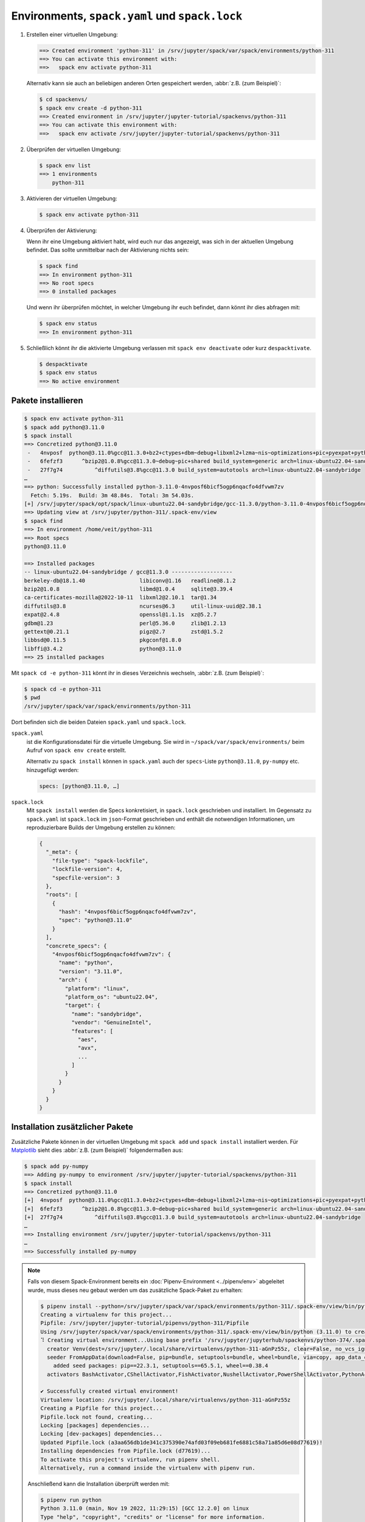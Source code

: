 .. SPDX-FileCopyrightText: 2020 Veit Schiele
..
.. SPDX-License-Identifier: BSD-3-Clause

Environments, ``spack.yaml`` und ``spack.lock``
===============================================

#. Erstellen einer virtuellen Umgebung:

   .. code-block:: console

    ==> Created environment 'python-311' in /srv/jupyter/spack/var/spack/environments/python-311
    ==> You can activate this environment with:
    ==>   spack env activate python-311

   Alternativ kann sie auch an beliebigen anderen Orten gespeichert werden,
   :abbr:`z.B. (zum Beispiel)`:

   .. code-block:: console

    $ cd spackenvs/
    $ spack env create -d python-311
    ==> Created environment in /srv/jupyter/jupyter-tutorial/spackenvs/python-311
    ==> You can activate this environment with:
    ==>   spack env activate /srv/jupyter/jupyter-tutorial/spackenvs/python-311

#. Überprüfen der virtuellen Umgebung:

   .. code-block:: console

    $ spack env list
    ==> 1 environments
        python-311

#. Aktivieren der virtuellen Umgebung:

   .. code-block:: console

    $ spack env activate python-311

#. Überprüfen der Aktivierung:

   Wenn ihr eine Umgebung aktiviert habt, wird euch nur das angezeigt, was sich
   in der aktuellen Umgebung befindet. Das sollte unmittelbar nach der
   Aktivierung nichts sein:

   .. code-block:: console

    $ spack find
    ==> In environment python-311
    ==> No root specs
    ==> 0 installed packages

   Und wenn ihr überprüfen möchtet, in welcher Umgebung ihr euch befindet, dann
   könnt ihr dies abfragen mit:

   .. code-block:: console

    $ spack env status
    ==> In environment python-311

#. Schließlich könnt ihr die aktivierte Umgebung verlassen mit ``spack env
   deactivate`` oder kurz ``despacktivate``.

   .. code-block:: console

    $ despacktivate
    $ spack env status
    ==> No active environment

Pakete installieren
-------------------

.. code-block:: console

    $ spack env activate python-311
    $ spack add python@3.11.0
    $ spack install
    ==> Concretized python@3.11.0
     -   4nvposf  python@3.11.0%gcc@11.3.0+bz2+ctypes+dbm~debug+libxml2+lzma~nis~optimizations+pic+pyexpat+pythoncmd+readline+shared+sqlite3+ssl~tix~tkinter~ucs4+uuid+zlib build_system=generic patches=13fa8bf,b0615b2,f2fd060 arch=linux-ubuntu22.04-sandybridge
     -   6fefzf3      ^bzip2@1.0.8%gcc@11.3.0~debug~pic+shared build_system=generic arch=linux-ubuntu22.04-sandybridge
     -   27f7g74          ^diffutils@3.8%gcc@11.3.0 build_system=autotools arch=linux-ubuntu22.04-sandybridge
    …
    ==> python: Successfully installed python-3.11.0-4nvposf6bicf5ogp6nqacfo4dfvwm7zv
      Fetch: 5.19s.  Build: 3m 48.84s.  Total: 3m 54.03s.
    [+] /srv/jupyter/spack/opt/spack/linux-ubuntu22.04-sandybridge/gcc-11.3.0/python-3.11.0-4nvposf6bicf5ogp6nqacfo4dfvwm7zv
    ==> Updating view at /srv/jupyter/python-311/.spack-env/view
    $ spack find
    ==> In environment /home/veit/python-311
    ==> Root specs
    python@3.11.0

    ==> Installed packages
    -- linux-ubuntu22.04-sandybridge / gcc@11.3.0 -------------------
    berkeley-db@18.1.40                 libiconv@1.16   readline@8.1.2
    bzip2@1.0.8                         libmd@1.0.4     sqlite@3.39.4
    ca-certificates-mozilla@2022-10-11  libxml2@2.10.1  tar@1.34
    diffutils@3.8                       ncurses@6.3     util-linux-uuid@2.38.1
    expat@2.4.8                         openssl@1.1.1s  xz@5.2.7
    gdbm@1.23                           perl@5.36.0     zlib@1.2.13
    gettext@0.21.1                      pigz@2.7        zstd@1.5.2
    libbsd@0.11.5                       pkgconf@1.8.0
    libffi@3.4.2                        python@3.11.0
    ==> 25 installed packages

Mit ``spack cd -e python-311`` könnt ihr in dieses Verzeichnis wechseln,
:abbr:`z.B. (zum Beispiel)`:

.. code-block:: console

    $ spack cd -e python-311
    $ pwd
    /srv/jupyter/spack/var/spack/environments/python-311

Dort befinden sich die beiden Dateien ``spack.yaml`` und ``spack.lock``.

``spack.yaml``
    ist die Konfigurationsdatei für die virtuelle Umgebung. Sie wird in
    ``~/spack/var/spack/environments/`` beim Aufruf von ``spack env create``
    erstellt.

    Alternativ zu ``spack install`` können in ``spack.yaml`` auch der
    ``specs``-Liste ``python@3.11.0``, ``py-numpy`` etc. hinzugefügt werden:

    .. code-block:: yaml

        specs: [python@3.11.0, …]

.. _spack_lock:

``spack.lock``
    Mit ``spack install`` werden die Specs konkretisiert, in ``spack.lock``
    geschrieben und  installiert. Im Gegensatz zu ``spack.yaml`` ist
    ``spack.lock`` im ``json``-Format geschrieben und enthält die notwendigen
    Informationen, um reproduzierbare Builds der Umgebung erstellen zu können:

    .. code-block:: javascript

        {
          "_meta": {
            "file-type": "spack-lockfile",
            "lockfile-version": 4,
            "specfile-version": 3
          },
          "roots": [
            {
              "hash": "4nvposf6bicf5ogp6nqacfo4dfvwm7zv",
              "spec": "python@3.11.0"
            }
          ],
          "concrete_specs": {
            "4nvposf6bicf5ogp6nqacfo4dfvwm7zv": {
              "name": "python",
              "version": "3.11.0",
              "arch": {
                "platform": "linux",
                "platform_os": "ubuntu22.04",
                "target": {
                  "name": "sandybridge",
                  "vendor": "GenuineIntel",
                  "features": [
                    "aes",
                    "avx",
                    ...
                  ]
                }
              }
            }
          }
        }

Installation zusätzlicher Pakete
--------------------------------

Zusätzliche Pakete können in der virtuellen Umgebung mit ``spack add`` und
``spack install`` installiert werden. Für `Matplotlib <https://matplotlib.org/>`_
sieht dies :abbr:`z.B. (zum Beispiel)` folgendermaßen aus:

.. code-block:: console

    $ spack add py-numpy
    ==> Adding py-numpy to environment /srv/jupyter/jupyter-tutorial/spackenvs/python-311
    $ spack install
    ==> Concretized python@3.11.0
    [+]  4nvposf  python@3.11.0%gcc@11.3.0+bz2+ctypes+dbm~debug+libxml2+lzma~nis~optimizations+pic+pyexpat+pythoncmd+readline+shared+sqlite3+ssl~tix~tkinter~ucs4+uuid+zlib build_system=generic patches=13fa8bf,b0615b2,f2fd060 arch=linux-ubuntu22.04-sandybridge
    [+]  6fefzf3      ^bzip2@1.0.8%gcc@11.3.0~debug~pic+shared build_system=generic arch=linux-ubuntu22.04-sandybridge
    [+]  27f7g74          ^diffutils@3.8%gcc@11.3.0 build_system=autotools arch=linux-ubuntu22.04-sandybridge
    …
    ==> Installing environment /srv/jupyter/jupyter-tutorial/spackenvs/python-311
    …
    ==> Successfully installed py-numpy

.. note::
   Falls von diesem Spack-Environment bereits ein :doc:`Pipenv-Environment
   <../pipenv/env>` abgeleitet wurde, muss dieses neu gebaut werden um das
   zusätzliche Spack-Paket zu erhalten:

   .. code-block:: console

    $ pipenv install --python=/srv/jupyter/spack/var/spack/environments/python-311/.spack-env/view/bin/python
    Creating a virtualenv for this project...
    Pipfile: /srv/jupyter/jupyter-tutorial/pipenvs/python-311/Pipfile
    Using /srv/jupyter/spack/var/spack/environments/python-311/.spack-env/view/bin/python (3.11.0) to create virtualenv...
    ⠹ Creating virtual environment...Using base prefix '/srv/jupyter/jupyterhub/spackenvs/python-374/.spack-env/view'
      creator Venv(dest=/srv/jupyter/.local/share/virtualenvs/python-311-aGnPz55z, clear=False, no_vcs_ignore=False, global=False, describe=CPython3Posix)
      seeder FromAppData(download=False, pip=bundle, setuptools=bundle, wheel=bundle, via=copy, app_data_dir=/srv/jupyter/.local/share/virtualenv)
        added seed packages: pip==22.3.1, setuptools==65.5.1, wheel==0.38.4
      activators BashActivator,CShellActivator,FishActivator,NushellActivator,PowerShellActivator,PythonActivator

    ✔ Successfully created virtual environment!
    Virtualenv location: /srv/jupyter/.local/share/virtualenvs/python-311-aGnPz55z
    Creating a Pipfile for this project...
    Pipfile.lock not found, creating...
    Locking [packages] dependencies...
    Locking [dev-packages] dependencies...
    Updated Pipfile.lock (a3aa656db1de341c375390e74afd03f09eb681fe6881c58a71a85d6e08d77619)!
    Installing dependencies from Pipfile.lock (d77619)...
    To activate this project's virtualenv, run pipenv shell.
    Alternatively, run a command inside the virtualenv with pipenv run.

   Anschließend kann die Installation überprüft werden mit:

   .. code-block:: console

    $ pipenv run python
    Python 3.11.0 (main, Nov 19 2022, 11:29:15) [GCC 12.2.0] on linux
    Type "help", "copyright", "credits" or "license" for more information.
    >>> import matplotlib.pyplot as plt

Konfiguration
-------------

``spack spec`` spezifiziert die Abhängigkeiten bestimmter Pakete, :abbr:`z.B.
(zum Beispiel)`:

.. code-block:: console

    $ spack spec py-matplotlib

    Input spec
    --------------------------------
    py-matplotlib

    Concretized
    --------------------------------
    py-matplotlib@3.6.2%gcc@11.3.0~animation~fonts~latex~movies backend=agg build_system=python_pip arch=linux-ubuntu22.04-sandybridge
        ^freetype@2.11.1%gcc@11.3.0 build_system=autotools arch=linux-ubuntu22.04-sandybridge
            ^bzip2@1.0.8%gcc@11.3.0~debug~pic+shared build_system=generic arch=linux-ubuntu22.04-sandybridge
                ^diffutils@3.8%gcc@11.3.0 build_system=autotools arch=linux-ubuntu22.04-sandybridge
        ^libpng@1.6.37%gcc@11.3.0 build_system=autotools arch=linux-ubuntu22.04-sandybridge
        …

Mit ``spack config get`` könnt ihr euch die Konfiguration einer bestimmten
Umgebung anschauen:

.. code-block:: console

    $ spack config get
    # This is a Spack Environment file.
    #
    # It describes a set of packages to be installed, along with
    # configuration settings.
    spack:
      # add package specs to the `specs` list
      specs: [python@3.11.0, py-numpy]
      view: true
      concretizer:
        unify: true

Mit ``spack config edit`` kann die Konfigurationsdatei ``spack.yaml`` editiert
werden.

.. note::
   Wenn in der Umgebung bereits Pakete installiert sind, sollten mit ``spack
   concretize -f`` alle Abhängigkeiten erneut spezifiziert werden.

Laden der Module
----------------

Mit ``spack env loads -r <env>`` werden alle Module mit ihren Abhängigkeiten
geladen.

.. note::
   Aktuell funktioniert dies jedoch nicht beim Laden der Module aus
   Environments, die nicht in ``$SPACK_ROOT/var/environments`` liegen.

   Daher ersetzen wir das Verzeichnis ``$SPACK_ROOT/var/environments`` durch
   einen symbolischen Link:

   .. code-block:: console

    $ rm $SPACK_ROOT/var/environments
    $ cd $SPACK_ROOT/var/
    $ ln -s /srv/jupyter/jupyter-tutorial/spackenvs environments

.. seealso::

   * :doc:`spack:tutorial_environments`
